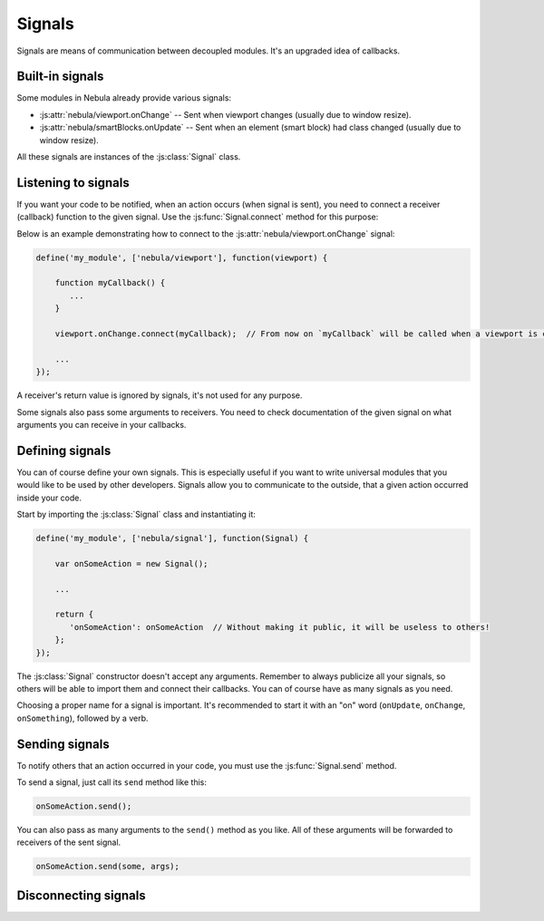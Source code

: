 *******
Signals
*******

Signals are means of communication between decoupled modules. It's an upgraded idea of callbacks.


Built-in signals
================

Some modules in Nebula already provide various signals:

*  :js:attr:`nebula/viewport.onChange` -- Sent when viewport changes (usually due to window resize).

*  :js:attr:`nebula/smartBlocks.onUpdate` -- Sent when an element (smart block) had class changed (usually due to window
   resize).

All these signals are instances of the :js:class:`Signal` class.


Listening to signals
====================

If you want your code to be notified, when an action occurs (when signal is sent), you need to connect a receiver
(callback) function to the given signal. Use the :js:func:`Signal.connect` method for this purpose:

.. js:function:: Signal.connect(receiver)

   :param function receiver: A function, that will be connected to a signal and will be called when this signal is sent.

Below is an example demonstrating how to connect to the :js:attr:`nebula/viewport.onChange` signal:

.. code-block:: javascript

   define('my_module', ['nebula/viewport'], function(viewport) {

       function myCallback() {
          ...
       }

       viewport.onChange.connect(myCallback);  // From now on `myCallback` will be called when a viewport is changed.

       ...
   });

A receiver's return value is ignored by signals, it's not used for any purpose.

Some signals also pass some arguments to receivers. You need to check documentation of the given signal on what
arguments you can receive in your callbacks.


Defining signals
================

You can of course define your own signals. This is especially useful if you want to write universal modules that you
would like to be used by other developers. Signals allow you to communicate to the outside, that a given action
occurred inside your code.

.. js:class:: Signal()

   Creates a new signal instance. This class lives in the :file:`nebula/signal` module.

Start by importing the :js:class:`Signal` class and instantiating it:

.. code-block:: javascript

   define('my_module', ['nebula/signal'], function(Signal) {

       var onSomeAction = new Signal();

       ...

       return {
          'onSomeAction': onSomeAction  // Without making it public, it will be useless to others!
       };
   });

The :js:class:`Signal` constructor doesn't accept any arguments. Remember to always publicize all your signals, so
others will be able to import them and connect their callbacks. You can of course have as many signals as you need.

Choosing a proper name for a signal is important. It's recommended to start it with an "on" word (``onUpdate``,
``onChange``, ``onSomething``), followed by a verb.


Sending signals
===============

To notify others that an action occurred in your code, you must use the :js:func:`Signal.send` method.

.. js:function:: Signal.send([arguments, ...])

To send a signal, just call its ``send`` method like this:

.. code-block:: javascript

   onSomeAction.send();

You can also pass as many arguments to the ``send()`` method as you like. All of these arguments will be forwarded to
receivers of the sent signal.

.. code-block:: javascript

   onSomeAction.send(some, args);


Disconnecting signals
=====================

.. js:function:: Signal.disconnect(receiver)

   Use this function to disconnect a receiver from a signal if you do not want to be notified when it is sent.
   Remember that disconnecting an anonymous function will be impossible if you do not have stored this function in a
   variable.

   ``receiver`` must be the exact same function previously used in a :js:func:`Signal.connect` call.
